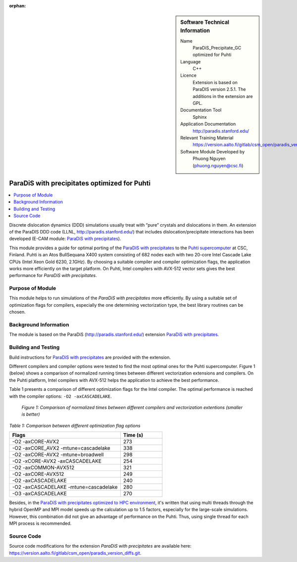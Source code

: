 :orphan:

..  sidebar:: Software Technical Information

  Name
    ParaDiS_Precipitate_GC optimized for Puhti

  Language
    C++

  Licence
    Extension is based on ParaDIS version 2.5.1. The additions in the
    extension are GPL.

  Documentation Tool
    Sphinx

  Application Documentation
    http://paradis.stanford.edu/

  Relevant Training Material
    https://version.aalto.fi/gitlab/csm_open/paradis_version_diffs/tree/master/test_run

  Software Module Developed by
    Phuong Nguyen (phuong.nguyen@csc.fi)

.. _paradis_puhti:

#############################################
ParaDiS with precipitates optimized for Puhti
#############################################

..  contents:: :local:

Discrete dislocation dynamics (DDD) simulations usually treat with “pure”
crystals and dislocations in them. An extension of the ParaDIS DDD code (LLNL,
http://paradis.stanford.edu/) that includes dislocation/precipitate
interactions has been developed (E-CAM module: `ParaDiS with precipitates`_).

This module provides a guide for optimal porting of the
`ParaDiS with precipitates`_ to the `Puhti supercomputer`_ at CSC, Finland.
Puhti is an Atos BullSequana X400 system consisting of 682 nodes each with two
20-core Intel Cascade Lake CPUs (Intel Xeon Gold 6230, 2.1GHz). By choosing
a suitable compiler and compiler optimization flags, the application works
more efficiently on the target platform. On Puhti, Intel compilers with
AVX-512 vector sets gives the best performance for *ParaDiS with
precipitates*.

.. _Puhti supercomputer: https://docs.csc.fi/computing/system/


Purpose of Module
_________________

This module helps to run simulations of the *ParaDiS with precipitates* more
efficiently. By using a suitable set of optimization flags for compilers,
especially the one determining vectorization type, the best library routines
can be chosen.


Background Information
______________________

The module is based on the ParaDiS (http://paradis.stanford.edu/)
extension `ParaDiS with precipitates`_.


Building and Testing
____________________

Build instructions for `ParaDiS with precipitates`_ are provided with the
extension.

Different compilers and compiler options were tested to find the most optimal
ones for the Puhti supercomputer. Figure 1 (below) shows a comparison
of normalized running times between different vectorization extensions and
compilers. On the Puhti platform, Intel compilers with AVX-512 helps the
application to achieve the best performance.

Table 1 presents a comparison of different optimization flags
for the Intel compiler. The optimal performance is reached with the compiler
options: ``-O2 -axCASCADELAKE``.


.. figure:: chart.png
  :alt: Figure1
  :width: 600px

  *Figure 1: Comparison of normalized times between different compilers and
  vectorization extentions (smaller is better)*


*Table 1: Comparison between different optimization flag options*

.. list-table::
   :widths: 40 15
   :header-rows: 1

   * - Flags
     - Time (s)
   * - -O2 -axCORE-AVX2
     - 273
   * - -O2 -axCORE_AVX2 -mtune=cascadelake
     - 338
   * - -O2 -axCORE-AVX2 -mtune=broadwell
     - 298
   * - -O2 -xCORE-AVX2 -axCASCADELAKE
     - 254
   * - -O2 -axCOMMON-AVX512
     - 321
   * - -O2 -axCORE-AVX512
     - 249
   * - -O2 -axCASCADELAKE
     - 240
   * - -O2 -axCASCADELAKE -mtune=cascadelake
     - 280
   * - -O3 -axCASCADELAKE
     - 270


Besides, in the `ParaDiS with precipitates optimized to HPC environment`_, it's written that using multi threads through the hybrid OpenMP and MPI model speeds up
the calculation up to 1.5 factors, especially for the large-scale simulations. However, this combination did not give an advantage of performance on the Puhti. Thus,
using single thread for each MPI process is recommended.


Source Code
___________

Source code modifications for the extension *ParaDiS with precipitates* are
available here:
https://version.aalto.fi/gitlab/csm_open/paradis_version_diffs.git.


.. _ParaDiS with precipitates: https://e-cam.readthedocs.io/en/latest/Meso-Multi-Scale-Modelling-Modules/modules/paradis_precipitate/paradis_precipitate_GC/readme.html
.. _ParaDiS with precipitates optimized to HPC environment: https://e-cam.readthedocs.io/en/latest/Meso-Multi-Scale-Modelling-Modules/modules/paradis_precipitate/paradis_precipitate_HPC/readme.html


